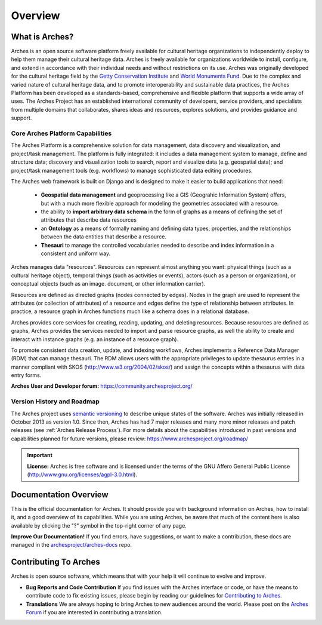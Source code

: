 ########
Overview
########

What is Arches?
===============

Arches is an open source software platform freely available for cultural heritage organizations to independently deploy to help them manage their cultural heritage data. Arches is freely available for organizations worldwide to install, configure, and extend in accordance with their individual needs and without restrictions on its use. Arches was originally developed for the cultural heritage field by the `Getty Conservation Institute <https://www.getty.edu/conservation>`_ and `World Monuments Fund <http://www.wmf.org/>`_. Due to the complex and varied nature of cultural heritage data, and to promote interoperability and sustainable data practices, the Arches Platform has been developed as a standards-based, comprehensive and flexible platform that supports a wide array of uses. The Arches Project has an established international community of developers, service providers, and specialists from multiple domains that collaborates, shares ideas and resources, explores solutions, and provides guidance and support.

Core Arches Platform Capabilities
---------------------------------

The Arches Platform is a comprehensive solution for data management, data discovery and visualization, and project/task management.  The platform is fully integrated:  it includes a data management system to manage, define and structure data; discovery and visualization tools to search, report and visualize data (e.g. geospatial data); and project/task management tools (e.g. workflows) to manage sophisticated data editing procedures.

The Arches web framework is built on Django and is designed to make it easier to build applications that need:

    * **Geospatial data management** and geoprocessing like a GIS (Geograhic Information System) offers, but with a much more flexible approach for modeling the geometries associated with a resource.
    * the ability to **import arbitrary data schema** in the form of graphs as a means of defining the set of attributes that describe data resources
    * an **Ontology** as a means of formally naming and defining data types, properties, and the relationships between the data entities that describe a resource.
    * **Thesauri** to manage the controlled vocabularies needed to describe and index information in a consistent and uniform way.

Arches manages data "resources". Resources can represent almost anything you want: physical things (such as a cultural heritage object), temporal things (such as activities or events), actors (such as a person or organization), or conceptual objects (such as an image. document, or other information carrier).

Resources are defined as directed graphs (nodes connected by edges). Nodes in the graph are used to represent the attributes (or collection of attributes) of a resource and edges define the type of relationship between attributes. In practice, a resource graph in Arches functions much like a schema does in a relational database.

Arches provides core services for creating, reading, updating, and deleting resources. Because resources are defined as graphs, Arches provides the services needed to import and parse resource graphs, as well the ability to create and interact with instance graphs (e.g. an instance of a resource graph).

To promote consistent data creation, update, and indexing workflows, Arches implements a Reference Data Manager (RDM) that can manage thesauri. The RDM allows users with the appropriate privileges to update thesaurus entries in a manner compliant with SKOS (http://www.w3.org/2004/02/skos/) and assign the concepts within a thesaurus with data entry forms.

**Arches User and Developer forum:** https://community.archesproject.org/

Version History and Roadmap
---------------------------
The Arches project uses `semantic versioning <https://en.wikipedia.org/wiki/Software_versioning>`_ to describe unique states of the software. Arches was initially released in October 2013 as version 1.0. Since then, Arches has had 7 major releases and many more minor releases and patch releases (see :ref:`Arches Release Process`). For more details about the capabilities introduced in past versions and capabilities planned for future versions, please review: https://www.archesproject.org/roadmap/

.. important::

    **License:**
    Arches is free software and is licensed under the terms of the GNU Affero General Public License (http://www.gnu.org/licenses/agpl-3.0.html).



Documentation Overview
======================

This is the official documentation for Arches. It should provide you with background information on Arches, how to install it, and a good overview of its capabilities. While you are using Arches, be aware that much of the content here is also available by clicking the "?" symbol in the top-right corner of any page.

**Improve Our Documentation!** If you find errors, have suggestions, or want to make a contribution, these docs are managed in the `archesproject/arches-docs <https://github.com/archesproject/arches-docs>`_ repo.

Contributing To Arches
======================

Arches is open source software, which means that with your help it will continue to evolve and improve.

+ **Bug Reports and Code Contribution** If you find issues with the Arches interface or code, or have the means to contribute code to fix existing issues, please begin by reading our guidelines for `Contributing to Arches <https://github.com/archesproject/arches/blob/master/CONTRIBUTING.md>`_.
+ **Translations** We are always hoping to bring Arches to new audiences around the world. Please post on the `Arches Forum <https://community.archesproject.org/>`_ if you are interested in contributing a translation.
